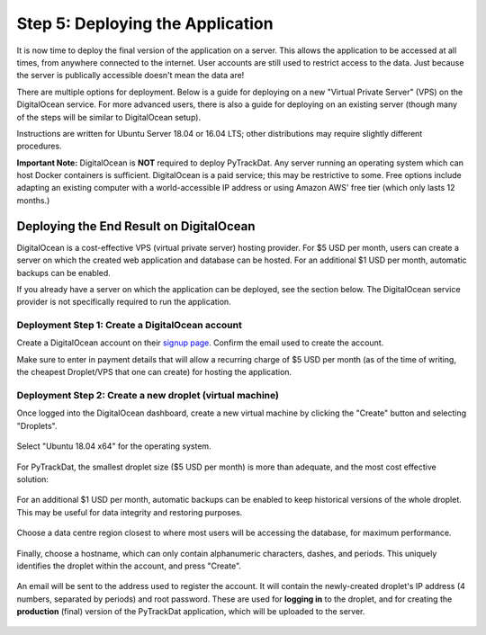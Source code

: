 =================================
Step 5: Deploying the Application
=================================

It is now time to deploy the final version of the application on a server. This
allows the application to be accessed at all times, from anywhere connected to
the internet. User accounts are still used to restrict access to the data. Just
because the server is publically accessible doesn't mean the data are!

There are multiple options for deployment. Below is a guide for deploying on
a new "Virtual Private Server" (VPS) on the DigitalOcean service. For more
advanced users, there is also a guide for deploying on an existing server
(though many of the steps will be similar to DigitalOcean setup).

Instructions are written for Ubuntu Server 18.04 or 16.04 LTS; other
distributions may require slightly different procedures.

**Important Note:** DigitalOcean is **NOT** required to deploy PyTrackDat.
Any server running an operating system which can host Docker containers is
sufficient. DigitalOcean is a paid service; this may be restrictive to some.
Free options include adapting an existing computer with a world-accessible
IP address or using Amazon AWS' free tier (which only lasts 12 months.)


Deploying the End Result on DigitalOcean
----------------------------------------

DigitalOcean is a cost-effective VPS (virtual private server) hosting provider.
For $5 USD per month, users can create a server on which the created web
application and database can be hosted. For an additional $1 USD per month,
automatic backups can be enabled.

If you already have a server on which the application can be deployed, see the
section below. The DigitalOcean service provider is not specifically required
to run the application.

Deployment Step 1: Create a DigitalOcean account
^^^^^^^^^^^^^^^^^^^^^^^^^^^^^^^^^^^^^^^^^^^^^^^^

Create a DigitalOcean account on their `signup page`_. Confirm the email used
to create the account.

Make sure to enter in payment details that will allow a recurring charge of $5
USD per month (as of the time of writing, the cheapest Droplet/VPS that one can
create) for hosting the application.

.. _`signup page`: https://cloud.digitalocean.com/registrations/new

Deployment Step 2: Create a new droplet (virtual machine)
^^^^^^^^^^^^^^^^^^^^^^^^^^^^^^^^^^^^^^^^^^^^^^^^^^^^^^^^^

Once logged into the DigitalOcean dashboard, create a new virtual machine by
clicking the "Create" button and selecting "Droplets".

.. figure:: ../_static/create_droplet.png
   :width: 400
   :alt: Creating a Droplet

Select "Ubuntu 18.04 x64" for the operating system.

.. figure:: ../_static/select_os.png
   :width: 500
   :alt: Droplet OS Selection"

For PyTrackDat, the smallest droplet size ($5 USD per month) is more than
adequate, and the most cost effective solution:

.. figure:: ../_static/droplet_size.png
   :width: 500
   :alt: Droplet Size"

For an additional $1 USD per month, automatic backups can be enabled to keep
historical versions of the whole droplet. This may be useful for data integrity
and restoring purposes.

.. figure:: ../_static/backups.png
   :width: 500
   :alt: Droplet Backups"

Choose a data centre region closest to where most users will be accessing the
database, for maximum performance.

.. figure:: ../_static/datacentre.png
   :width: 500
   :alt: Data Centre Location"

Finally, choose a hostname, which can only contain alphanumeric characters,
dashes, and periods. This uniquely identifies the droplet within the account,
and press "Create".

.. figure:: ../_static/choose_hostname.png
   :width: 500
   :alt: Choose Droplet Hostname"

An email will be sent to the address used to register the account. It will
contain the newly-created droplet's IP address (4 numbers, separated by
periods) and root password. These are used for **logging in** to the droplet,
and for creating the **production** (final) version of the PyTrackDat
application, which will be uploaded to the server.

.. figure:: ../_static/email.png
   :width: 500
   :alt: New Droplet Email"
